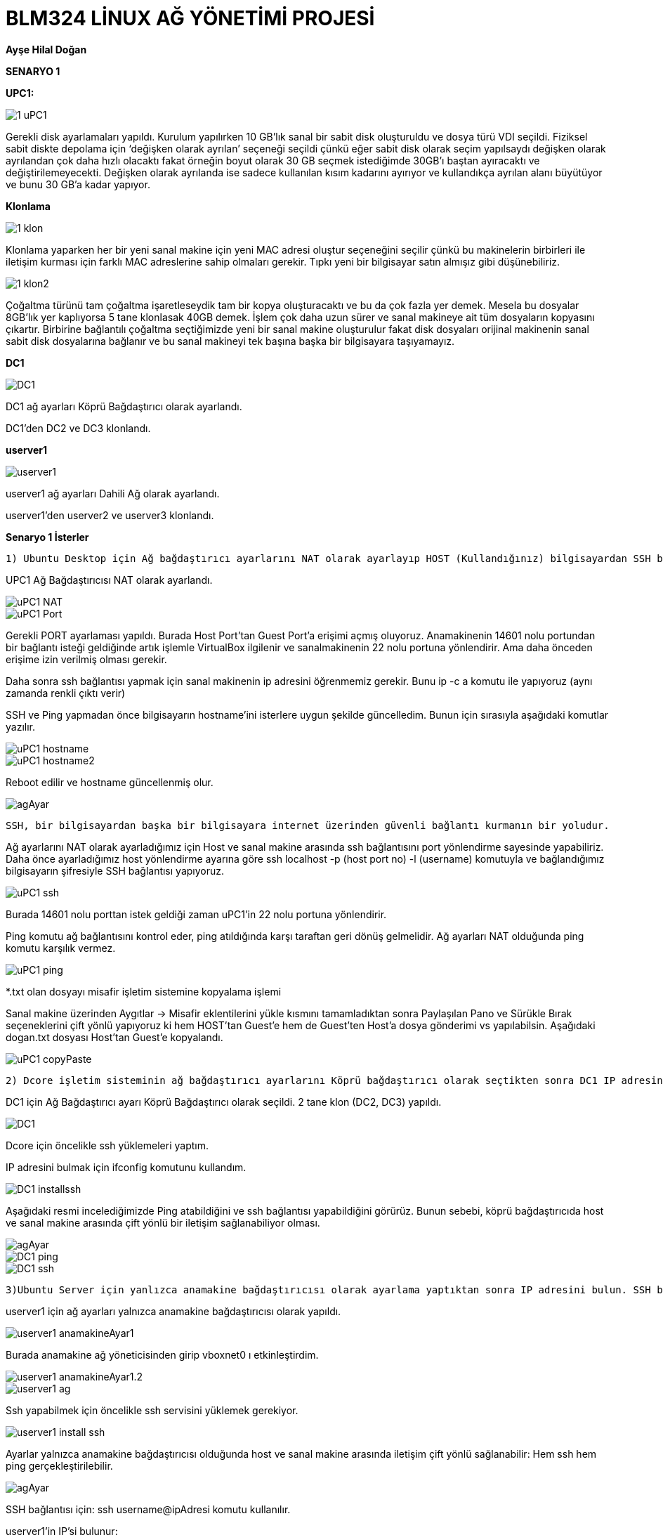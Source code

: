 = *BLM324 LİNUX AĞ YÖNETİMİ PROJESİ*

*Ayşe Hilal Doğan*

    
    
*SENARYO 1*

*UPC1:* 
    
image::images/1-uPC1.png[]

   
Gerekli disk ayarlamaları yapıldı. Kurulum yapılırken 10 GB’lık sanal bir sabit disk oluşturuldu ve dosya türü VDI seçildi. Fiziksel sabit diskte depolama için ‘değişken olarak ayrılan’ seçeneği seçildi çünkü eğer sabit disk olarak seçim yapılsaydı değişken olarak ayrılandan çok daha hızlı olacaktı fakat örneğin boyut olarak 30 GB seçmek istediğimde 30GB’ı baştan ayıracaktı ve değiştirilemeyecekti. Değişken olarak ayrılanda ise sadece kullanılan kısım kadarını ayırıyor ve kullandıkça ayrılan alanı büyütüyor ve bunu 30 GB’a kadar yapıyor. 

*Klonlama*

image::images/1-klon.png[]

Klonlama yaparken her bir yeni sanal makine için yeni MAC adresi oluştur seçeneğini seçilir çünkü bu makinelerin birbirleri ile iletişim kurması için farklı MAC adreslerine sahip olmaları gerekir. Tıpkı yeni bir bilgisayar satın almışız gibi düşünebiliriz.

image::images/1-klon2.png[]  

Çoğaltma türünü tam çoğaltma işaretleseydik tam bir kopya oluşturacaktı ve bu da çok fazla yer demek. Mesela bu dosyalar 8GB’lık yer kaplıyorsa 5 tane klonlasak 40GB demek. İşlem çok daha uzun sürer ve sanal makineye ait tüm dosyaların kopyasını çıkartır. Birbirine bağlantılı çoğaltma seçtiğimizde yeni bir sanal makine oluşturulur fakat disk dosyaları orijinal makinenin sanal sabit disk dosyalarına bağlanır ve bu sanal makineyi tek başına başka bir bilgisayara taşıyamayız.

*DC1*

image::images/DC1.png[]  

DC1 ağ ayarları Köprü Bağdaştırıcı olarak ayarlandı.

DC1'den DC2 ve DC3 klonlandı.

*userver1*

image::images/userver1.png[]  

userver1 ağ ayarları Dahili Ağ olarak ayarlandı.

userver1'den userver2 ve userver3 klonlandı.
    
*Senaryo 1 İsterler*

    1) Ubuntu Desktop için Ağ bağdaştırıcı ayarlarını NAT olarak ayarlayıp HOST (Kullandığınız) bilgisayardan SSH bağlantısı yapabildiğinizi (PORT yönlendirme ayarlarını yaptıktan sonra), ping yapamadığınızı gösterin. HOST bilgisayardaki dosya ismi soyadiniz.txt şeklinde olan bir dosyayı misafir (guest) işletim sistemine Misafir eklentileri yükledikten sonra kopyala yapıştır yaparak gerçekleştiriniz.


UPC1 Ağ Bağdaştırıcısı NAT olarak ayarlandı.

image::images/uPC1_NAT.png[]  
image::images/uPC1_Port.png[] 

Gerekli PORT ayarlaması yapıldı. Burada Host Port’tan Guest Port’a erişimi açmış oluyoruz. Anamakinenin 14601 nolu portundan bir bağlantı isteği geldiğinde artık işlemle VirtualBox ilgilenir ve sanalmakinenin 22 nolu portuna yönlendirir. Ama daha önceden erişime izin verilmiş olması gerekir. 

Daha sonra ssh bağlantısı yapmak için sanal makinenin ip adresini öğrenmemiz gerekir. Bunu ip -c a komutu ile yapıyoruz (aynı zamanda renkli çıktı verir)

SSH ve Ping yapmadan önce bilgisayarın hostname'ini isterlere uygun şekilde güncelledim.
Bunun için sırasıyla aşağıdaki komutlar yazılır.

image::images/uPC1_hostname.png[]
image::images/uPC1_hostname2.png[]

Reboot edilir ve hostname güncellenmiş olur.

image::images/agAyar.png[]

    SSH, bir bilgisayardan başka bir bilgisayara internet üzerinden güvenli bağlantı kurmanın bir yoludur.

Ağ ayarlarını NAT olarak ayarladığımız için Host ve sanal makine arasında ssh bağlantısını port yönlendirme sayesinde yapabiliriz. 
Daha önce ayarladığımız host yönlendirme ayarına göre ssh localhost -p (host port no) -l (username) komutuyla ve bağlandığımız bilgisayarın şifresiyle SSH bağlantısı yapıyoruz. 

image::images/uPC1_ssh.png[]

Burada 14601 nolu porttan istek geldiği zaman uPC1'in 22 nolu portuna yönlendirir.

Ping komutu ağ bağlantısını kontrol eder, ping atıldığında karşı taraftan geri dönüş gelmelidir. Ağ ayarları NAT olduğunda ping komutu karşılık vermez.

image::images/uPC1_ping.png[]

*.txt olan dosyayı misafir işletim sistemine kopyalama işlemi

Sanal makine üzerinden Aygıtlar -> Misafir eklentilerini yükle kısmını tamamladıktan sonra Paylaşılan Pano ve Sürükle Bırak seçeneklerini çift yönlü yapıyoruz ki hem HOST’tan Guest’e hem de Guest’ten Host’a dosya gönderimi vs yapılabilsin. 
Aşağıdaki dogan.txt dosyası Host’tan Guest’e kopyalandı.

image::images/uPC1_copyPaste.gif[]

    2) Dcore işletim sisteminin ağ bağdaştırıcı ayarlarını Köprü bağdaştırıcı olarak seçtikten sonra DC1 IP adresini bulun. SSH bağlantısı yapabilmeniz için gerekli yüklemeleri yaptıktan sonra HOST (Kullandığınız) bilgisayardan SSH bağlantısı ve ping yapabildiğinizi gösterin.
    

DC1 için Ağ Bağdaştırıcı ayarı Köprü Bağdaştırıcı olarak seçildi. 
2 tane klon (DC2, DC3) yapıldı.

image::images/DC1.png[]

Dcore için öncelikle ssh yüklemeleri yaptım.

IP adresini bulmak için ifconfig komutunu kullandım. 

image::images/DC1_installssh.png[]


Aşağıdaki resmi incelediğimizde Ping atabildiğini ve ssh bağlantısı yapabildiğini görürüz. Bunun sebebi, köprü bağdaştırıcıda host ve sanal makine arasında çift yönlü bir iletişim sağlanabiliyor olması.

image::images/agAyar.png[]
image::images/DC1_ping.png[]
image::images/DC1_ssh.png[]


    3)Ubuntu Server için yanlızca anamakine bağdaştırıcısı olarak ayarlama yaptıktan sonra IP adresini bulun. SSH bağlantısı yapabilmeniz için gerekli yüklemeleri yaptıktan sonra HOST (Kullandığınız) bilgisayardan SSH bağlantısı ve ping yapabildiğinizi gösterin. 
    
userver1 için ağ ayarları yalnızca anamakine bağdaştırıcısı olarak yapıldı.

image::images/userver1_anamakineAyar1.png[]

Burada anamakine ağ yöneticisinden girip vboxnet0 ı etkinleştirdim.

image::images/userver1_anamakineAyar1.2.png[]
image::images/userver1_ag.png[]

Ssh yapabilmek için öncelikle ssh servisini yüklemek gerekiyor.

image::images/userver1_install_ssh.png[]

Ayarlar yalnızca anamakine bağdaştırıcısı olduğunda host ve sanal makine arasında iletişim çift yönlü sağlanabilir: Hem ssh hem ping gerçekleştirilebilir.

image::images/agAyar.png[]

SSH bağlantısı için: 
ssh username@ipAdresi komutu kullanılır.

userver1'in IP'si bulunur:

image::images/userver1_ip.png[]


Ping için:
ping ipAdresi komutu kullanılır.

image::images/userver1_sshping.png[]

userver2 ve userver3 için ise klonlama yapıldı.

userver3 clone:

image::images/userver3_clone.png[]
image::images/userver3_clone2.png[]



*SENARYO 2*


    Numaranızın son iki rakamı S ve R olarak kabul edilmiştir. 
    userver1, userver2 ve userver3 için ağ bağdaştırıcı ayarlarını dahili ağ olarak ayarlayın. Bilgisayarların IP adreslerini statik olarak aşağıda verilen şekilde ayarlayın : 
    userver1 : 192.168.R.S
    userver2 : 192.168.R.S+1
    userver3 : 192.168.R.S+2
    Bu üç bilgisayardan birbirilerine ssh yapabildiğinizi ama HOST bilgisayardan bunlara SSH yapamadığınızı gösterin.  ping komutunu kullanarak bu bilgisayarlar arasında haberleşmelerin olduğunu gösterin.

S= 3, R=9

userver1,userver2,userver3 ağ bağdaştırıcı ayarları: 

image::images/userver1_dahili.png[]
image::images/userver2_dahili.png[]
image::images/userver3_dahili.png[]

Static ip ayarlaması için yaml dosyalarını düzenlememiz gerekir.

image::images/yaml.png[]

    userver1 için static ip:
    192.168.9.3

image::images/userver1_yaml.png[]

userver1 ip kontrol:

image::images/userver1_staticIP.png[]

    userver2 için static ip: 
    192.168.9.4

image::images/userver2_yaml.png[]

userver2 ip kontrol:

image::images/userver2_staticIP.png[]

    userver3 için static ip: 
    192.168.9.5

image::images/userver2_yaml.png[]

userver3 ip kontrol:

image::images/userver2_staticIP.png[]


*userverların ağ ayarlarını  dahili ağ olarak ayarladığımız için sanal makine ve host arasında bağlantı oluşmaz, sadece birbirleriyle haberleşebilirler. Birbirleri ile haberleşmeleri için hepsine aynı ismi vermemiz gerekir.(intnet)

image::images/agAyar.png[]

    userver1 den userver2 ye yapılan ssh ve ping:

image::images/us1-us2_ping_ssh.png[]

    
    userver1 den userver3 e yapılan ssh ve ping:

image::images/us1-us3_ping_ssh.png[]
 
    userver2 den userver1 e yapılan ssh ve ping:

image::images/us2-us1_ping_ssh.png[]

    userver2 den userver3 e yapılan ssh ve ping:

image::images/us2-us3_ping_ssh.png[]

    userver3 den userver1 e yapılan ssh ve ping:

image::images/us3-us1_ping_ssh.png[]
    
    userver3 den userver2 e yapılan ssh ve ping:

image::images/us3-us2_ping_ssh.png[]

*HOSTTAN SERVERLARA SSH VE PING*

Serverlar dahili ağ ayarlandığı için hostla haberleşemezler

    HOST'dan userver1 e başarısız ssh

image::images/HOST-us1_ssh.png[]

    HOST'dan userver2 ye başarısız ssh

image::images/HOST-us2_ssh.png[]

    HOST'dan userver3 e başarısız ssh

image::images/HOST-us3_ssh.png[]


*Serverlar arası dosya gönderimi*

userver1 de oluşturduğum iki tane dosyayı, userver2'ye gönderiyorum.

userver1'de hilal.txt ve dogan.txt adlı iki dosya oluşturuyorum:

image::images/us1-dosyaOlusturma.png[]

scp *.txt gondereceğinIPAdresi:/home/kullanıcıadı/ komutuyla oluşturduğum dosyaların hepsini tek seferde gönderiyorum.

image::images/us1-us2_dosya_gonder.png[]

Dosya göndermek istediğim yere doğru ulaşmış mı ls komutu ile kontrol ediyorum:

image::images/us2-dosyaKontrol.png[]


*SENARYO 3*

    uPC1 , uPC2 , userver1 ve userver2 için bir ağ bağdaştırıcısını NAT, diğerini dahili ağ olarak ayarlayın.uPC1 ve userver1 dahili ağ ismini dahili1, uPC2 ve userver2 dahili ağ ismini dahili2 olarak ayarlayın.
    userver1 ve userver2 için üçüncü bir ağ bağdaştırıcısını yine dahili3 olarak dahili ağ olarak ayarlayın.
    uPC1 üzerinden veri paketlerinin userver1, userver2 ve uPC2 bilgisayarlarına ayrı ayrı nasıl gittiğini gösteriniz. Bunun için uygun bir komut kullanmanızı gerekiyor. 
    

Senaryo3 için Ağ Grafiği:

image::images/AG.png[]

uPC1 Ağ ayarları:

image::images/3-uPC1-int.png[]

uPC2 Ağ ayarları:

image::images/3-uPC2-int.png[]

userver1 Ağ ayarları:

userver1 NAT olarak ayarlandı port yönlendirmesi için gerekli ayar yapıldı. 

image::images/3-userver1-int.png[]
image::images/3-userver1_NAT.png[]

8888 nolu porttan istek geldiğinde 22 nolu porta yönlendirecek:

image::images/3-userver1_port.png[]

userver2 Ağ ayarları:

image::images/3-userver2-int.png[]
    

*uPC1 ve uPC2 için yaml dosyaları:*

uPC1 ve uPC2 için yaml dosyalarında tabloda belirtilen ipler verildi, diğer serverlarla haberleşebilmesi için yaml'de bir router ayarlaması yapıldı. Bunun sebebi uPC1 kendisine gelen bir ping isteğinde sadece kendi tanıdığı (örneğin 192.168.1.*) formatındaki iplere ulaşabiliyor. 

Biz router ayarını ekleyerek uPC1'e; 192.168.0.0/16 formatında bir ip'ye ulaşılmaya çalışılıyorsa, 192.168.1.254 ip si üzerinden ve enp0s8 üzerinden iletim yapmasını sağlıyoruz. 

image::images/3-upc1-yaml.png[]
image::images/3-uPC1-ipler.png[]

Burada enp0s3 NAT, enp0s8 dahili2'nin bağlanacağı ip'ye karşılık geliyor.

Aynı ayarı uPC2'ye de yapıyoruz ki o da userver2 üzerinden uPC2ye ping geleceği zaman ya da başka bir yere gönderileceği zaman enp0s8 üzerinden geçerek yönlendirsin.

image::images/3-upc2-yaml.png[]
image::images/3-uPC2-ipler.png[]

uPC1'den userver2'ye veya uPC2'ye (ya da tam tersi istikamette) veri paketi gönderirken routerlara da ihtiyacımız var. Burada userver1 ve userver2 yi router olarak ayarlamamız ve dahili ağ ilişkilerine göre ip vermemiz gerekir: 

Router olarak kullanabilmek için userverlara quagga yükledim.
Quagga yüklerken kopyala-yapıştır'dan faydalanmak için userver1'e guest additions ekledim ve uPC1 üzerinden userver1'e ssh bağlantısı yaparak işlemleri ubuntu desktop'da gerçekleştirdim:

Guest Additions aktifleştirme:

image::images/3-userver1_guest.png[]

userver1' in düzenlenmiş ipleri:

image::images/3-userver1_ipler.png[]

Burada enp0s3 NAT, enp0s8 dahili1, enp0s9 dahili3 'ün bağlanacağı ip'ye karşılık geliyor.

userver2'nin düzenlenmiş ipleri:

image::images/3-userver2_ipler.png[]

Burada enp0s3 NAT, enp0s8 dahili2, enp0s9 dahili3 'ün bağlanacağı ip'ye karşılık geliyor.
    
uPC1'den uPC2'ye doğru olan veri gönderiminde doğru yolu izleyebilmesi için router1 ve router 2 de aşağıdaki ayarlar yapıldı: 

image::images/3-userver-route.png[]


*Veri Paketi Gönderimi*

     uPC1 üzerinden veri paketlerinin userver1, userver2 ve uPC2 bilgisayarlarına ayrı ayrı nasıl gittiğini gösteriniz. Bunun için uygun bir komut kullanmanızı gerekiyor.

Veri paketlerinin gönderimini sağlamak ve aynı zamanda izlemek için traceroute komutu kullanılır. Bu komut veri paketlerinin izlediği yolu gösterir.

Traceroute komutunun kullanılması için önce yüklenmesi gerekir:

    sudo apt install traceroute


    uPC1'den userver1'e traceroute:

image::images/3-uPC1-userver1-traceroute.png[]

    uPC1'den userver2'ye traceroute:

image::images/3-uPC1-userver2-traceroute.png[]

    uPC1'den uPC2'ye traceroute:

image::images/3-upc1-upc2-traceroute.png[]








